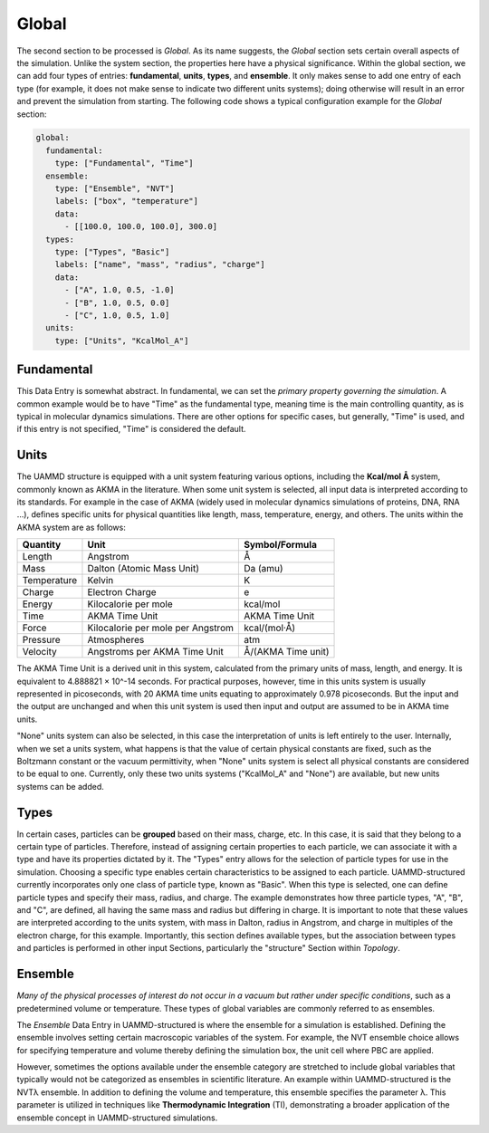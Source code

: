 Global
======

The second section to be processed is *Global*. As its name suggests, the *Global* section sets certain overall aspects of the simulation. Unlike the system section, the properties here have a physical significance. Within the global section, we can add four types of entries: **fundamental**, **units**, **types**, and **ensemble**. It only makes sense to add one entry of each type (for example, it does not make sense to indicate two different units systems); doing otherwise will result in an error and prevent the simulation from starting. The following code shows a typical configuration example for the *Global* section:

.. code-block:: yaml

   global:
     fundamental:
       type: ["Fundamental", "Time"]
     ensemble:
       type: ["Ensemble", "NVT"]
       labels: ["box", "temperature"]
       data:
         - [[100.0, 100.0, 100.0], 300.0]
     types:
       type: ["Types", "Basic"]
       labels: ["name", "mass", "radius", "charge"]
       data:
         - ["A", 1.0, 0.5, -1.0]
         - ["B", 1.0, 0.5, 0.0]
         - ["C", 1.0, 0.5, 1.0]
     units:
       type: ["Units", "KcalMol_A"]

.. _global_fundamental:

Fundamental
-----------

This Data Entry is somewhat abstract. In fundamental, we can set the *primary property governing the simulation*. A common example would be to have "Time" as the fundamental type, meaning time is the main controlling quantity, as is typical in molecular dynamics simulations. There are other options for specific cases, but generally, "Time" is used, and if this entry is not specified, "Time" is considered the default.

.. _global_units:

Units
-----

The UAMMD structure is equipped with a unit system featuring various options, including the **Kcal/mol Å** system, commonly known as AKMA in the literature. When some unit system is selected, all input data is interpreted according to its standards. For example in the case of AKMA (widely used in molecular dynamics simulations of proteins, DNA, RNA ...), defines specific units for physical quantities like length, mass, temperature, energy, and others. The units within the AKMA system are as follows:

========================  ====================================  ====================
Quantity                  Unit                                  Symbol/Formula
========================  ====================================  ====================
Length                    Angstrom                              Å
Mass                      Dalton (Atomic Mass Unit)             Da (amu)
Temperature               Kelvin                                K
Charge                    Electron Charge                       e
Energy                    Kilocalorie per mole                  kcal/mol
Time                      AKMA Time Unit                        AKMA Time Unit
Force                     Kilocalorie per mole per Angstrom     kcal/(mol·Å)
Pressure                  Atmospheres                           atm
Velocity                  Angstroms per AKMA Time Unit          Å/(AKMA Time unit)
========================  ====================================  ====================

The AKMA Time Unit is a derived unit in this system, calculated from the primary units of mass, length, and energy. It is equivalent to 4.888821 × 10^-14 seconds. For practical purposes, however, time in this units system is usually represented in picoseconds, with 20 AKMA time units equating to approximately 0.978 picoseconds. But the input and the output are unchanged and when this unit system is used then input and output are assumed to be in AKMA time units.

"None" units system can also be selected, in this case the interpretation of units is left entirely to the user. Internally, when we set a units system, what happens is that the value of certain physical constants are fixed, such as the Boltzmann constant or the vacuum permittivity, when "None" units system is select all physical constants are considered to be equal to one. Currently, only these two units systems ("KcalMol_A" and "None") are available, but new units systems can be added.

.. _global_types:

Types
-----

In certain cases, particles can be **grouped** based on their mass, charge, etc. In this case, it is said that they belong to a certain type of particles. Therefore, instead of assigning certain properties to each particle, we can associate it with a type and have its properties dictated by it. The "Types" entry allows for the selection of particle types for use in the simulation. Choosing a specific type enables certain characteristics to be assigned to each particle. UAMMD-structured currently incorporates only one class of particle type, known as "Basic". When this type is selected, one can define particle types and specify their mass, radius, and charge. The example demonstrates how three particle types, "A", "B", and "C", are defined, all having the same mass and radius but differing in charge. It is important to note that these values are interpreted according to the units system, with mass in Dalton, radius in Angstrom, and charge in multiples of the electron charge, for this example. Importantly, this section defines available types, but the association between types and particles is performed in other input Sections, particularly the "structure" Section within *Topology*.

.. _global_ensemble:

Ensemble
--------

*Many of the physical processes of interest do not occur in a vacuum but rather under specific conditions*, such as a predetermined volume or temperature. These types of global variables are commonly referred to as ensembles.

The *Ensemble* Data Entry in UAMMD-structured is where the ensemble for a simulation is established. Defining the ensemble involves setting certain macroscopic variables of the system. For example, the NVT ensemble choice allows for specifying temperature and volume thereby defining the simulation box, the unit cell where PBC are applied.

However, sometimes the options available under the ensemble category are stretched to include global variables that typically would not be categorized as ensembles in scientific literature. An example within UAMMD-structured is the NVTλ ensemble. In addition to defining the volume and temperature, this ensemble specifies the parameter λ. This parameter is utilized in techniques like **Thermodynamic Integration** (TI), demonstrating a broader application of the ensemble concept in UAMMD-structured simulations.
